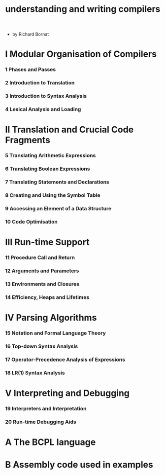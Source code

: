 #+title: understanding and writing compilers

- by Richard Bornat

* I Modular Organisation of Compilers

*** 1 Phases and Passes

*** 2 Introduction to Translation

*** 3 Introduction to Syntax Analysis

*** 4 Lexical Analysis and Loading

* II Translation and Crucial Code Fragments

*** 5 Translating Arithmetic Expressions

*** 6 Translating Boolean Expressions

*** 7 Translating Statements and Declarations

*** 8 Creating and Using the Symbol Table

*** 9 Accessing an Element of a Data Structure

*** 10 Code Optimisation

* III Run-time Support

*** 11 Procedure Call and Return

*** 12 Arguments and Parameters

*** 13 Environments and Closures

*** 14 Efficiency, Heaps and Lifetimes

* IV Parsing Algorithms

*** 15 Notation and Formal Language Theory

*** 16 Top-down Syntax Analysis

*** 17 Operator-Precedence Analysis of Expressions

*** 18 LR(1) Syntax Analysis

* V Interpreting and Debugging

*** 19 Interpreters and Interpretation

*** 20 Run-time Debugging Aids

* A The BCPL language

* B Assembly code used in examples
